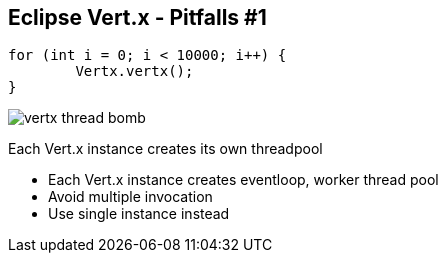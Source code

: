++++
<section>
<h2><span class="component">Eclipse Vert.x</span> - Pitfalls #1</h2>
++++

[source,java,indent=0]
----
for (int i = 0; i < 10000; i++) {
	Vertx.vertx();
}
----

++++
<span class="fragment">
  <img src="images/vertx-thread-bomb.png" alt="vertx thread bomb">
  <p>Each Vert.x instance creates its own threadpool</p>
</span>
++++

++++
    <aside class="notes">
      <ul>
        <li>Each Vert.x instance creates eventloop, worker thread pool</li>
        <li>Avoid multiple invocation</li>
        <li>Use single instance instead</li>
      </ul>
    </aside>
</section>
++++